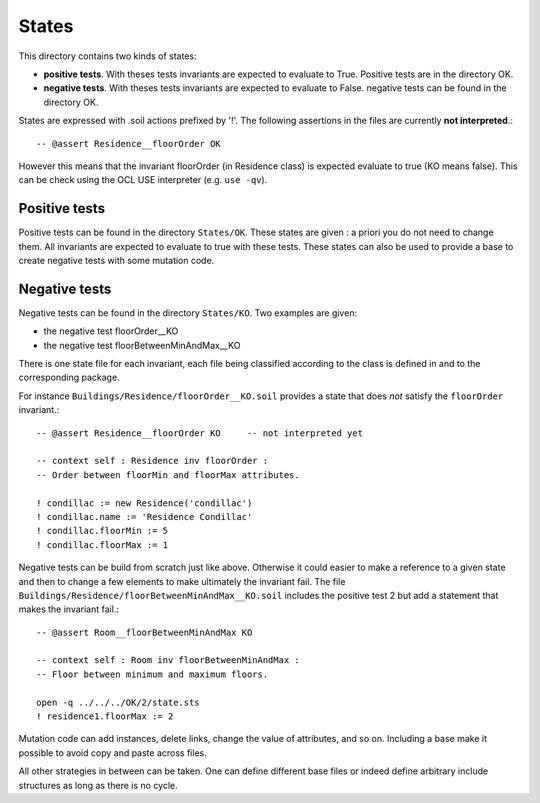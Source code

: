 States
======

This directory contains two kinds of states:

*   **positive tests**. With theses tests 
    invariants are expected to evaluate to True.
    Positive tests are in the directory OK.
*   **negative tests**. With theses tests
    invariants are expected to evaluate to False.
    negative tests can be found in the directory OK.

States are expressed with .soil actions prefixed by '!'.
The following assertions in the files are currently **not interpreted**.::

    -- @assert Residence__floorOrder OK

However this means that the invariant floorOrder (in Residence class)
is expected evaluate to true (KO means false). This can be check
using the OCL USE interpreter (e.g. ``use -qv``).


Positive tests
--------------

Positive tests can be found in the directory ``States/OK``.
These states are given : a priori you do not need to change them.
All invariants are expected to evaluate to true with these
tests. These states can also be used to provide a base to create negative
tests with some mutation code.

Negative tests
--------------

Negative tests can be found in the directory ``States/KO``. Two examples are
given:

*   the negative test floorOrder__KO
*   the negative test floorBetweenMinAndMax__KO

There is one
state file for each invariant, each file being classified according to the
class is defined in and to the corresponding package.

For instance ``Buildings/Residence/floorOrder__KO.soil``
provides a state that does *not* satisfy the ``floorOrder`` invariant.::

    -- @assert Residence__floorOrder KO     -- not interpreted yet

    -- context self : Residence inv floorOrder :
    -- Order between floorMin and floorMax attributes.

    ! condillac := new Residence('condillac')
    ! condillac.name := 'Residence Condillac'
    ! condillac.floorMin := 5
    ! condillac.floorMax := 1

Negative tests can be build from scratch just like above.
Otherwise it could easier to make a reference to a given state
and then to change a few elements to make ultimately the invariant fail.
The file ``Buildings/Residence/floorBetweenMinAndMax__KO.soil`` includes
the positive test 2 but add a statement that makes the invariant fail.::

    -- @assert Room__floorBetweenMinAndMax KO

    -- context self : Room inv floorBetweenMinAndMax :
    -- Floor between minimum and maximum floors.

    open -q ../../../OK/2/state.sts
    ! residence1.floorMax := 2

Mutation code can add instances, delete links, change the value
of attributes, and so on. Including a base make it possible to avoid copy
and paste across files.

All other strategies in between can be taken. One can define different
base files or indeed define arbitrary include structures as long as there
is no cycle.
